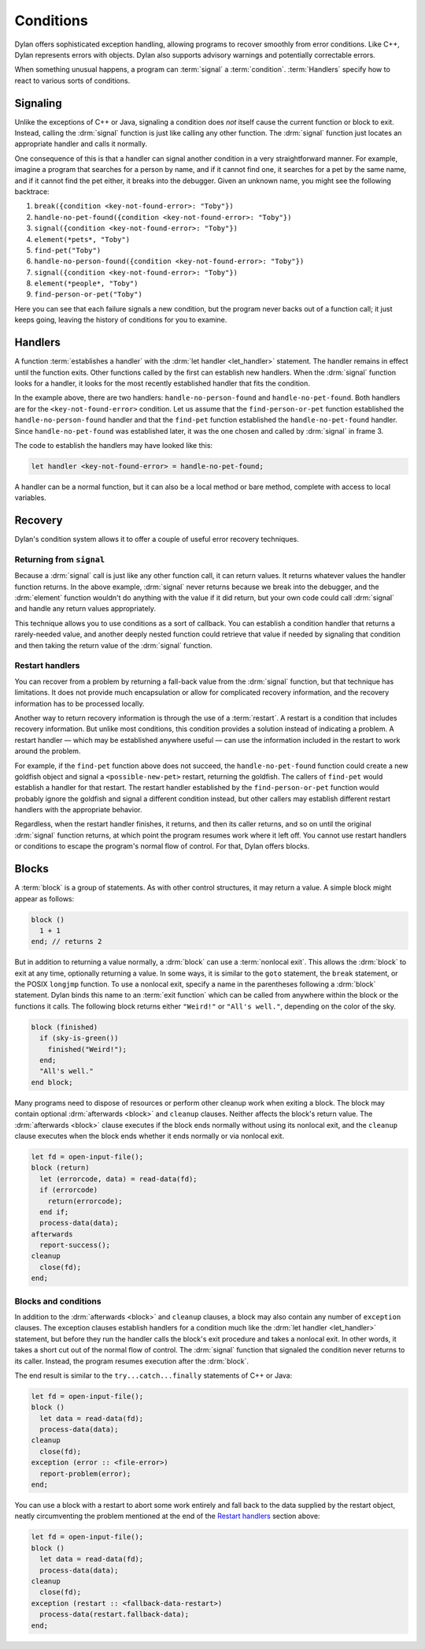 **********
Conditions
**********

Dylan offers sophisticated exception handling, allowing programs
to recover smoothly from error conditions. Like C++, Dylan represents
errors with objects. Dylan also supports advisory warnings and
potentially correctable errors.

When something unusual happens, a program can :term:`signal` a
:term:`condition`. :term:`Handlers` specify how to react to various
sorts of conditions.

Signaling
=========

Unlike the exceptions of C++ or Java, signaling a condition does *not* itself
cause the current function or block to exit. Instead, calling the :drm:`signal`
function is just like calling any other function. The :drm:`signal` function just
locates an appropriate handler and calls it normally.

One consequence of this is that a handler can signal another condition in a very
straightforward manner. For example, imagine a program that searches for a
person by name, and if it cannot find one, it searches for a pet by the same
name, and if it cannot find the pet either, it breaks into the debugger. Given
an unknown name, you might see the following backtrace:

1. ``break({condition <key-not-found-error>: "Toby"})``
2. ``handle-no-pet-found({condition <key-not-found-error>: "Toby"})``
3. ``signal({condition <key-not-found-error>: "Toby"})``
4. ``element(*pets*, "Toby")``
5. ``find-pet("Toby")``
6. ``handle-no-person-found({condition <key-not-found-error>: "Toby"})``
7. ``signal({condition <key-not-found-error>: "Toby"})``
8. ``element(*people*, "Toby")``
9. ``find-person-or-pet("Toby")``

Here you can see that each failure signals a new condition, but the program never
backs out of a function call; it just keeps going, leaving the history of
conditions for you to examine.

Handlers
========

A function :term:`establishes a handler` with the :drm:`let handler
<let_handler>` statement. The handler remains in effect until the function
exits. Other functions called by the first can establish new handlers. When the
:drm:`signal` function looks for a handler, it looks for the most recently
established handler that fits the condition.

In the example above, there are two handlers: ``handle-no-person-found`` and
``handle-no-pet-found``. Both handlers are for the ``<key-not-found-error>``
condition. Let us assume that the ``find-person-or-pet`` function established
the ``handle-no-person-found`` handler and that the ``find-pet`` function
established the ``handle-no-pet-found`` handler. Since ``handle-no-pet-found``
was established later, it was the one chosen and called by :drm:`signal` in frame
3.

The code to establish the handlers may have looked like this:

.. code-block:: dylan

   let handler <key-not-found-error> = handle-no-pet-found;
   
A handler can be a normal function, but it can also be a local method or bare
method, complete with access to local variables.

Recovery
========

Dylan's condition system allows it to offer a couple of useful error recovery
techniques.

Returning from ``signal``
-------------------------

Because a :drm:`signal` call is just like any other function call, it can return
values. It returns whatever values the handler function returns. In the above
example, :drm:`signal` never returns because we break into the debugger, and the
:drm:`element` function wouldn't do anything with the value if it did return, but
your own code could call :drm:`signal` and handle any return values appropriately.

This technique allows you to use conditions as a sort of callback. You can
establish a condition handler that returns a rarely-needed value, and another
deeply nested function could retrieve that value if needed by signaling that
condition and then taking the return value of the :drm:`signal` function.

Restart handlers
----------------

You can recover from a problem by returning a fall-back value from the
:drm:`signal` function, but that technique has limitations. It does not provide
much encapsulation or allow for complicated recovery information, and the
recovery information has to be processed locally.

Another way to return recovery information is through the use of a
:term:`restart`. A restart is a condition that includes recovery information.
But unlike most conditions, this condition provides a solution instead of
indicating a problem. A restart handler — which may be established anywhere
useful — can use the information included in the restart to work around the
problem.

For example, if the ``find-pet`` function above does not succeed, the
``handle-no-pet-found`` function could create a new goldfish object and signal a
``<possible-new-pet>`` restart, returning the goldfish. The callers of
``find-pet`` would establish a handler for that restart. The restart handler
established by the ``find-person-or-pet`` function would probably ignore the
goldfish and signal a different condition instead, but other callers may
establish different restart handlers with the appropriate behavior.

Regardless, when the restart handler finishes, it returns, and then its caller
returns, and so on until the original :drm:`signal` function returns, at which
point the program resumes work where it left off. You cannot use restart
handlers or conditions to escape the program's normal flow of control. For that,
Dylan offers blocks.

Blocks
======

A :term:`block` is a group of statements. As with
other control structures, it may return a value. A simple block
might appear as follows:

.. code-block:: dylan

    block ()
      1 + 1
    end; // returns 2

But in addition to returning a value normally, a :drm:`block` can use a :term:`nonlocal
exit`. This allows the :drm:`block` to exit at any time, optionally returning a value.
In some ways, it is similar to the ``goto`` statement, the ``break`` statement,
or the POSIX ``longjmp`` function. To use a nonlocal exit,
specify a name in the parentheses following a :drm:`block` statement. Dylan
binds this name to an :term:`exit function` which can be
called from anywhere within the block or the functions it calls. The
following block returns either ``"Weird!"`` or ``"All's well."``,
depending on the color of the sky.

.. code-block:: dylan

    block (finished)
      if (sky-is-green())
        finished("Weird!");
      end;
      "All's well."
    end block;

Many programs need to dispose of resources or perform other cleanup work when
exiting a block. The block may contain optional :drm:`afterwards <block>` and ``cleanup``
clauses. Neither affects the block's return value. The :drm:`afterwards <block>` clause
executes if the block ends normally without using its nonlocal exit, and the
``cleanup`` clause executes when the block ends whether it ends normally or via
nonlocal exit.

.. code-block:: dylan

    let fd = open-input-file();
    block (return)
      let (errorcode, data) = read-data(fd);
      if (errorcode)
        return(errorcode);
      end if;
      process-data(data);
    afterwards
      report-success();
    cleanup
      close(fd);
    end;

Blocks and conditions
---------------------

In addition to the :drm:`afterwards <block>` and ``cleanup`` clauses, a block may also
contain any number of ``exception`` clauses. The exception clauses establish handlers for
a condition much like the :drm:`let handler <let_handler>` statement, but before they run the
handler calls the block's exit procedure and takes a nonlocal exit. In other
words, it takes a short cut out of the normal flow of control. The :drm:`signal`
function that signaled the condition never returns to its caller. Instead, the
program resumes execution after the :drm:`block`.

The end result is similar to the ``try...catch...finally`` statements of C++ or
Java:

.. code-block:: dylan

    let fd = open-input-file();
    block ()
      let data = read-data(fd);
      process-data(data);
    cleanup
      close(fd);
    exception (error :: <file-error>)
      report-problem(error);
    end;
   
You can use a block with a restart to abort some work entirely and fall back to
the data supplied by the restart object, neatly circumventing the problem mentioned
at the end of the `Restart handlers`_ section above:

.. code-block:: dylan

    let fd = open-input-file();
    block ()
      let data = read-data(fd);
      process-data(data);
    cleanup
      close(fd);
    exception (restart :: <fallback-data-restart>)
      process-data(restart.fallback-data);
    end;
